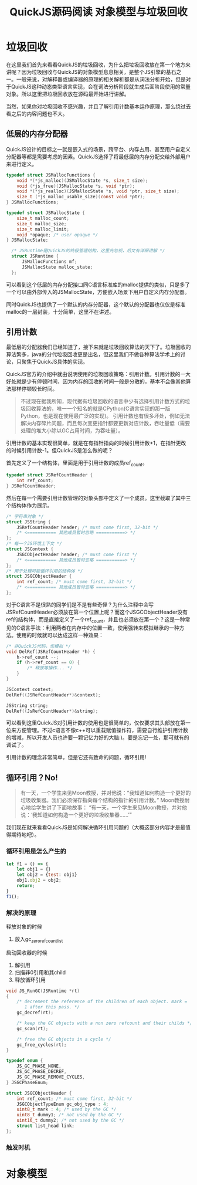#+TITLE: QuickJS源码阅读 对象模型与垃圾回收

* 垃圾回收

在这里我们首先来看看QuickJS的垃圾回收，为什么把垃圾回收放在第一个地方来讲呢？因为垃圾回收与QuickJS的对象模型息息相关，是整个JS引擎的基石之一。一般来说，对解释器或编译器的原理的相关解析都是从词法分析开始，但是对于QuickJS这种动态类型语言实现，会在词法分析阶段就生成后面阶段使用的常量对象。所以这里把垃圾回收放在源码最开始进行讲解。

当然，如果你对垃圾回收不感兴趣，并且了解引用计数基本运作原理，那么绕过去看之后的内容问题也不大。

** 低层的内存分配器

QuickJS设计的目标之一就是嵌入式的场景，跨平台、内存占用、甚至用户自定义分配器等都是需要考虑的因素。QuickJS选择了将最低层的内存分配交给外部用户来进行定义。

#+BEGIN_SRC c
typedef struct JSMallocFunctions {
    void *(*js_malloc)(JSMallocState *s, size_t size);
    void (*js_free)(JSMallocState *s, void *ptr);
    void *(*js_realloc)(JSMallocState *s, void *ptr, size_t size);
    size_t (*js_malloc_usable_size)(const void *ptr);
} JSMallocFunctions;

typedef struct JSMallocState {
    size_t malloc_count;
    size_t malloc_size;
    size_t malloc_limit;
    void *opaque; /* user opaque */
} JSMallocState;

  /* JSRuntime是QuickJS的终极管理结构，这里先忽视，后文有详细讲解 */
  struct JSRuntime {
      JSMallocFunctions mf;
      JSMallocState malloc_state;
  };
#+END_SRC

可以看到这个低层的内存分配接口同C语言标准库的malloc提供的类似，只是多了一个可以由外部传入的JSMallocState，方便嵌入场景下用户自定义内存分配器。

同时QuickJS也提供了一个默认的内存分配器，这个默认的分配器也仅仅是标准malloc的一层封装，十分简单，这里不在讲述。

** 引用计数

最低层的分配器我们已经知道了，接下来就是垃圾回收算法的天下了。垃圾回收的算法繁多，java的分代垃圾回收更是出名，但这里我们不做各种算法学术上的讨论，只聚焦于QuickJS具体的实现。

QuickJS官方的介绍中就由说明使用的垃圾回收策略：引用计数。引用计数的一大好处就是少有停顿时间，因为内存的回收的时间一般是分散的，基本不会像其他算法那样停顿较长时间。

#+BEGIN_QUOTE
不过现在据我所知，现代据有垃圾回收的语言中少有选择引用计数方式的垃圾回收算法的，唯一一个知名的就是CPython(C语言实现的那一版Python，也是现在使用最广泛的实现)。
引用计数也有很多坏处，例如无法解决内存碎片问题，而且每次变更指针都要更新对应计数，吞吐量低（需要处理的堆大小除以GC占用时间，为吞吐量）。
#+END_QUOTE

引用计数的基本实现很简单，就是在有指针指向的时候引用计数+1，在指针更改的时候引用计数-1。但QuickJS是怎么做的呢？

首先定义了一个结构体，里面是用于引用计数的成员ref_count。

#+BEGIN_SRC c
typedef struct JSRefCountHeader {
    int ref_count;
} JSRefCountHeader;
#+END_SRC

然后在每一个需要引用计数管理的对象头部中定义了一个成员。这里截取了其中三个结构体作为展示。

#+BEGIN_SRC c
  /* 字符串对象 */
  struct JSString {
      JSRefCountHeader header; /* must come first, 32-bit */
      /* <=========== 其他成员暂时忽略 ===========> */
  };
  /* 每一个JS环境上下文 */
  struct JSContext {
      JSGCObjectHeader header; /* must come first */
      /* <=========== 其他成员暂时忽略 ===========> */
  };
  /* 用于处理可能循环引用的结构体 */
  struct JSGCObjectHeader {
      int ref_count; /* must come first, 32-bit */
      /* <=========== 其他成员暂时忽略 ===========> */
  };
#+END_SRC

对于C语言不是很熟的同学们是不是有些奇怪？为什么注释中会写JSRefCountHeader必须放在第一个位置上呢？而这个JSGCObjectHeader没有ref的结构体，而是直接定义了一个ref_count，并且也必须放在第一个？这是一种常见的C语言手法：利用两者在内存中的位置一致，使用强转来模拟继承的一种方法。使用的时候就可以达成这样一种效果：

#+BEGIN_SRC c
/* 非QuickJS代码，仅模拟 */
void DelRef(JSRefCountHeader *h) {
    h->ref_count --;
    if (h->ref_count == 0) {
        /* 释放等操作... */
    }
}

JSContext context;
DelRef((JSRefCountHeader*)&context);

JSString string;
DelRef((JsRefCountHeader*)&string);
#+END_SRC

可以看到这里QuickJS对引用计数的使用也是很简单的，仅仅要求其头部放在第一位来方便管理。不过c语言不像c++可以重载赋值操作符，需要自行维护引用计数的增减，所以开发人员也许要一颗记忆力好的大脑:)。要是忘记一处，那可就有的调试了。

引用计数的理念非常简单，但是它还有致命的问题，循环引用!

** 循环引用？No!

#+BEGIN_QUOTE
有一天，一个学生来见Moon教授，并对他说：“我知道如何构造一个更好的垃圾收集器。我们必须保存指向每个结构的指针的引用计数。”
Moon教授耐心地给学生讲了下面地故事：
“有一天，一个学生来见Moon教授，并对他说：‘我知道如何构造一个更好的垃圾收集器……’”
#+END_QUOTE

我们现在就来看看QuickJS是如何解决循环引用问题的（大概这部分内容才是最值得期待地吧）。

*** 循环引用是怎么产生的
#+BEGIN_SRC javascript
let f1 = () => {
    let obj1 = {}
    let obj2 = {test: obj1}
    obj1.obj2 = obj2;
    return;
}
f1();
#+END_SRC

*** 解决的原理
释放对象的时候
1. 放入gc_zero_ref_count_list

启动回收器的时候
1. 解引用
2. 扫描非0引用和其child
3. 释放循环引用

#+BEGIN_SRC c
void JS_RunGC(JSRuntime *rt)
{
    /* decrement the reference of the children of each object. mark =
       1 after this pass. */
    gc_decref(rt);

    /* keep the GC objects with a non zero refcount and their childs */
    gc_scan(rt);

    /* free the GC objects in a cycle */
    gc_free_cycles(rt);
}
#+END_SRC

#+BEGIN_SRC c
typedef enum {
    JS_GC_PHASE_NONE,
    JS_GC_PHASE_DECREF,
    JS_GC_PHASE_REMOVE_CYCLES,
} JSGCPhaseEnum;
#+END_SRC

#+BEGIN_SRC c
struct JSGCObjectHeader {
    int ref_count; /* must come first, 32-bit */
    JSGCObjectTypeEnum gc_obj_type : 4;
    uint8_t mark : 4; /* used by the GC */
    uint8_t dummy1; /* not used by the GC */
    uint16_t dummy2; /* not used by the GC */
    struct list_head link;
};
#+END_SRC

*** 触发时机


* 对象模型
